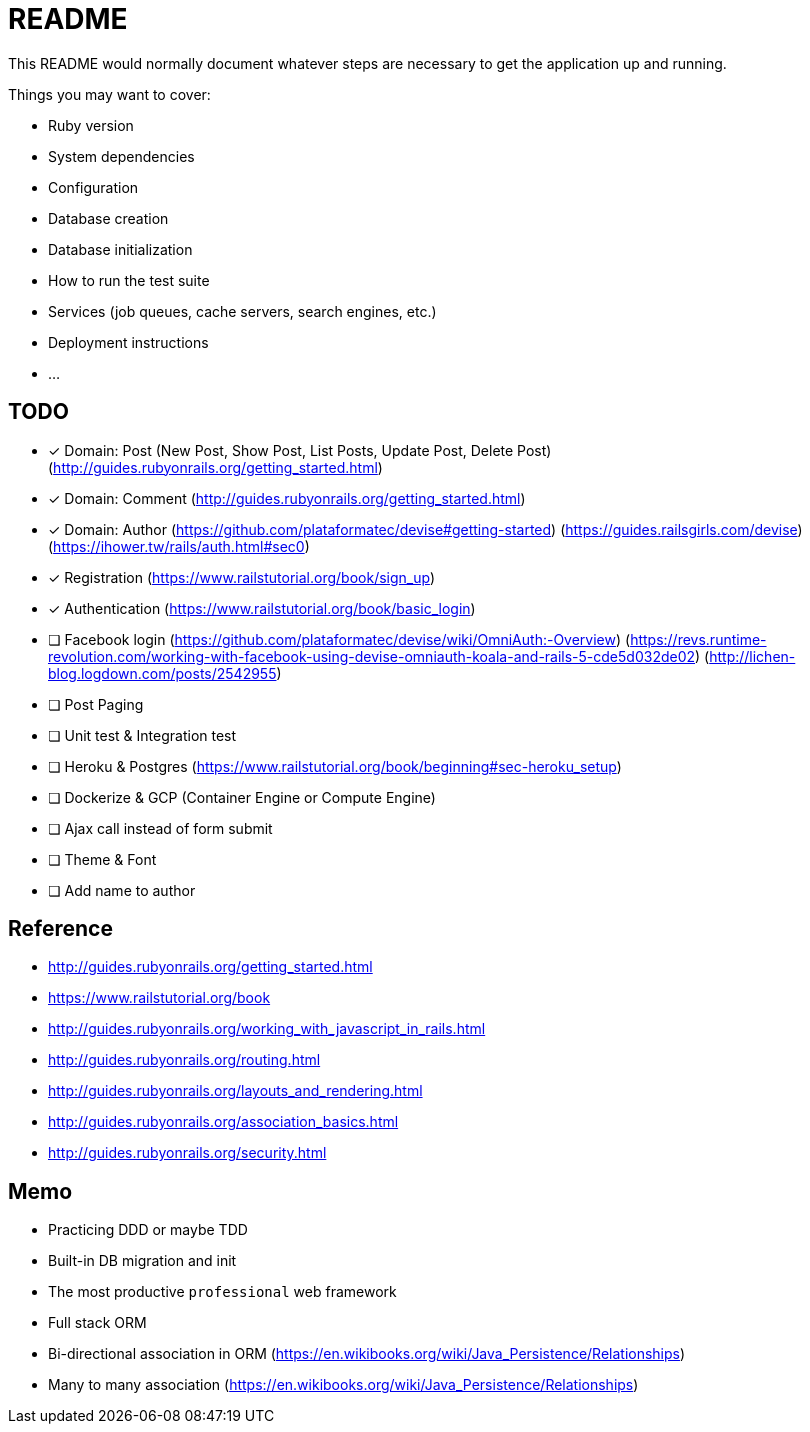 = README

This README would normally document whatever steps are necessary to get the
application up and running.

Things you may want to cover:

* Ruby version

* System dependencies

* Configuration

* Database creation

* Database initialization

* How to run the test suite

* Services (job queues, cache servers, search engines, etc.)

* Deployment instructions

* ...

== TODO

* [x] Domain: Post (New Post, Show Post, List Posts, Update Post, Delete Post)
(http://guides.rubyonrails.org/getting_started.html)
* [x] Domain: Comment
(http://guides.rubyonrails.org/getting_started.html)
* [x] Domain: Author
(https://github.com/plataformatec/devise#getting-started)
(https://guides.railsgirls.com/devise)
(https://ihower.tw/rails/auth.html#sec0)
* [x] Registration (https://www.railstutorial.org/book/sign_up)
* [x] Authentication (https://www.railstutorial.org/book/basic_login)
* [ ] Facebook login
(https://github.com/plataformatec/devise/wiki/OmniAuth:-Overview)
(https://revs.runtime-revolution.com/working-with-facebook-using-devise-omniauth-koala-and-rails-5-cde5d032de02)
(http://lichen-blog.logdown.com/posts/2542955)
* [ ] Post Paging
* [ ] Unit test & Integration test
* [ ] Heroku & Postgres (https://www.railstutorial.org/book/beginning#sec-heroku_setup)
* [ ] Dockerize & GCP (Container Engine or Compute Engine)
* [ ] Ajax call instead of form submit
* [ ] Theme & Font
* [ ] Add name to author

== Reference

* http://guides.rubyonrails.org/getting_started.html
* https://www.railstutorial.org/book
* http://guides.rubyonrails.org/working_with_javascript_in_rails.html
* http://guides.rubyonrails.org/routing.html
* http://guides.rubyonrails.org/layouts_and_rendering.html
* http://guides.rubyonrails.org/association_basics.html
* http://guides.rubyonrails.org/security.html

== Memo

* Practicing DDD or maybe TDD
* Built-in DB migration and init
* The most productive `professional` web framework
* Full stack ORM
* Bi-directional association in ORM (https://en.wikibooks.org/wiki/Java_Persistence/Relationships)
* Many to many association (https://en.wikibooks.org/wiki/Java_Persistence/Relationships)